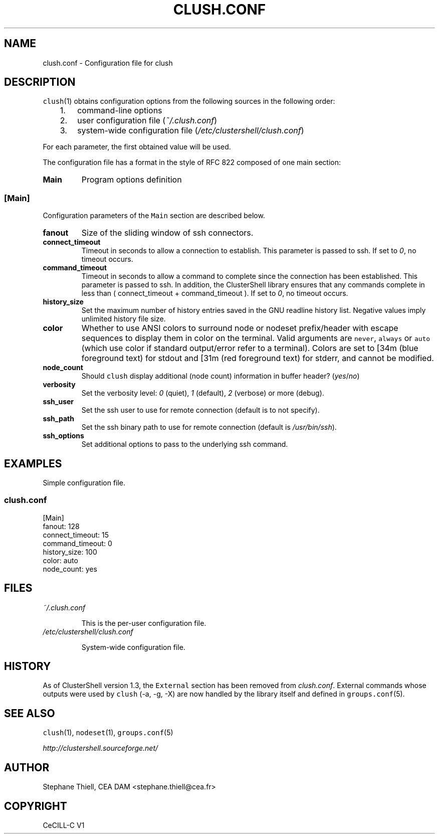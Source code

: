 .\" Man page generated from reStructeredText.
.
.TH CLUSH.CONF 5 "2010-12-14" "1.4" "ClusterShell User Manual"
.SH NAME
clush.conf \- Configuration file for clush
.
.nr rst2man-indent-level 0
.
.de1 rstReportMargin
\\$1 \\n[an-margin]
level \\n[rst2man-indent-level]
level margin: \\n[rst2man-indent\\n[rst2man-indent-level]]
-
\\n[rst2man-indent0]
\\n[rst2man-indent1]
\\n[rst2man-indent2]
..
.de1 INDENT
.\" .rstReportMargin pre:
. RS \\$1
. nr rst2man-indent\\n[rst2man-indent-level] \\n[an-margin]
. nr rst2man-indent-level +1
.\" .rstReportMargin post:
..
.de UNINDENT
. RE
.\" indent \\n[an-margin]
.\" old: \\n[rst2man-indent\\n[rst2man-indent-level]]
.nr rst2man-indent-level -1
.\" new: \\n[rst2man-indent\\n[rst2man-indent-level]]
.in \\n[rst2man-indent\\n[rst2man-indent-level]]u
..
.SH DESCRIPTION
.sp
\fCclush\fP(1) obtains configuration options from the following sources in the
following order:
.INDENT 0.0
.INDENT 3.5
.INDENT 0.0
.IP 1. 3
.
command\-line options
.IP 2. 3
.
user configuration file (\fI~/.clush.conf\fP)
.IP 3. 3
.
system\-wide configuration file (\fI/etc/clustershell/clush.conf\fP)
.UNINDENT
.UNINDENT
.UNINDENT
.sp
For each parameter, the first obtained value will be used.
.sp
The configuration file has a format in the style of RFC 822 composed
of one main section:
.INDENT 0.0
.TP
.B Main
.
Program options definition
.UNINDENT
.SS [Main]
.sp
Configuration parameters of the \fCMain\fP section are described below.
.INDENT 0.0
.TP
.B fanout
.
Size of the sliding window of ssh connectors.
.TP
.B connect_timeout
.
Timeout in seconds to allow a connection to establish. This parameter is
passed to ssh. If set to \fI0\fP, no timeout occurs.
.TP
.B command_timeout
.
Timeout in seconds to allow a command to complete since the connection has
been established. This parameter is passed to ssh.  In addition, the
ClusterShell library ensures that any commands complete in less than
( connect_timeout + command_timeout ). If set to \fI0\fP, no timeout occurs.
.TP
.B history_size
.
Set the maximum number of history entries saved in the GNU readline history
list. Negative values imply unlimited history file size.
.TP
.B color
.
Whether to use ANSI colors to surround node or nodeset prefix/header with escape sequences to display them in color on the terminal. Valid arguments are \fCnever\fP, \fCalways\fP or \fCauto\fP (which use color if standard output/error refer to a terminal). Colors are set to [34m (blue foreground text) for stdout and [31m (red foreground text) for stderr, and cannot be modified.
.TP
.B node_count
.
Should \fCclush\fP display additional (node count) information in buffer header? (\fIyes\fP/\fIno\fP)
.TP
.B verbosity
.
Set the verbosity level: \fI0\fP (quiet), \fI1\fP (default), \fI2\fP (verbose) or more (debug).
.TP
.B ssh_user
.
Set the ssh user to use for remote connection (default is to not specify).
.TP
.B ssh_path
.
Set the ssh binary path to use for remote connection (default is
\fI/usr/bin/ssh\fP).
.TP
.B ssh_options
.
Set additional options to pass to the underlying ssh command.
.UNINDENT
.SH EXAMPLES
.sp
Simple configuration file.
.SS \fIclush.conf\fP
.nf
[Main]
fanout: 128
connect_timeout: 15
command_timeout: 0
history_size: 100
color: auto
node_count: yes

.fi
.sp
.SH FILES
.INDENT 0.0
.TP
.B \fI~/.clush.conf\fP
.sp
This is the per\-user configuration file.
.TP
.B \fI/etc/clustershell/clush.conf\fP
.sp
System\-wide configuration file.
.UNINDENT
.SH HISTORY
.sp
As of ClusterShell version 1.3, the \fCExternal\fP section has been removed
from \fIclush.conf\fP.  External commands whose outputs were used by \fCclush\fP
(\-a, \-g, \-X) are now handled by the library itself and defined in
\fCgroups.conf\fP(5).
.SH SEE ALSO
.sp
\fCclush\fP(1), \fCnodeset\fP(1), \fCgroups.conf\fP(5)
.sp
\fI\%http://clustershell.sourceforge.net/\fP
.SH AUTHOR
Stephane Thiell, CEA DAM  <stephane.thiell@cea.fr>
.SH COPYRIGHT
CeCILL-C V1
.\" Generated by docutils manpage writer.
.\" 
.
